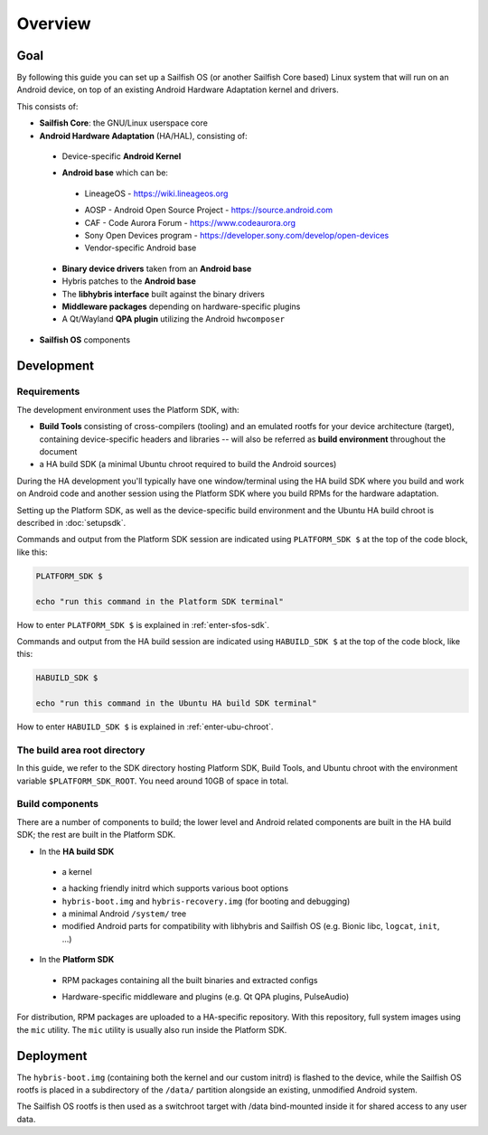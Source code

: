 Overview
--------

Goal
====

By following this guide you can set up a Sailfish OS (or another Sailfish Core based)
Linux system that will run on an Android device, on top of an existing Android
Hardware Adaptation kernel and drivers.

This consists of:

* **Sailfish Core**: the GNU/Linux userspace core
* **Android Hardware Adaptation** (HA/HAL), consisting of:
 - Device-specific **Android Kernel**
 * **Android base** which can be:
  - LineageOS - https://wiki.lineageos.org
  * AOSP - Android Open Source Project - https://source.android.com
  * CAF - Code Aurora Forum - https://www.codeaurora.org
  * Sony Open Devices program - https://developer.sony.com/develop/open-devices
  * Vendor-specific Android base
 * **Binary device drivers** taken from an **Android base**
 * Hybris patches to the **Android base**
 * The **libhybris interface** built against the binary drivers
 * **Middleware packages** depending on hardware-specific plugins
 * A Qt/Wayland **QPA plugin** utilizing the Android ``hwcomposer``
* **Sailfish OS** components


Development
===========

Requirements
````````````

The development environment uses the Platform SDK, with:

* **Build Tools** consisting of cross-compilers (tooling) and an emulated
  rootfs for your device architecture (target), containing device-specific
  headers and libraries -- will also be referred as **build environment**
  throughout the document

* a HA build SDK (a minimal Ubuntu chroot required to build
  the Android sources)

During the HA development you'll typically have one window/terminal using the
HA build SDK where you build and work on Android code and another session
using the Platform SDK where you build RPMs for the hardware adaptation.

Setting up the Platform SDK, as well as the device-specific build environment
and the Ubuntu HA build chroot is described in :doc:`setupsdk`.

Commands and output from the Platform SDK session are indicated using
``PLATFORM_SDK $`` at the top of the code block, like this:

.. code-block:: console

  PLATFORM_SDK $

  echo "run this command in the Platform SDK terminal"

How to enter ``PLATFORM_SDK $`` is explained in :ref:`enter-sfos-sdk`.

Commands and output from the HA build session are indicated using
``HABUILD_SDK $`` at the top of the code block, like this:

.. code-block:: console

  HABUILD_SDK $

  echo "run this command in the Ubuntu HA build SDK terminal"

How to enter ``HABUILD_SDK $`` is explained in :ref:`enter-ubu-chroot`.

.. _mer-root:

The build area root directory
`````````````````````````````

In this guide, we refer to the SDK directory hosting Platform SDK,
Build Tools, and Ubuntu chroot with the environment variable
``$PLATFORM_SDK_ROOT``. You need around 10GB of space in total.

Build components
````````````````
There are a number of components to build; the lower level and Android related
components are built in the HA build SDK; the rest are built in the Platform SDK.

* In the **HA build SDK**
 - a kernel
 * a hacking friendly initrd which supports various boot options
 * ``hybris-boot.img`` and ``hybris-recovery.img`` (for booting and debugging)
 * a minimal Android ``/system/`` tree
 * modified Android parts for compatibility with libhybris and Sailfish OS
   (e.g. Bionic libc, ``logcat``, ``init``, ...)

* In the **Platform SDK**
 - RPM packages containing all the built binaries and extracted configs
 * Hardware-specific middleware and plugins (e.g. Qt QPA plugins, PulseAudio)

For distribution, RPM packages are uploaded to a HA-specific repository. With
this repository, full system images using the ``mic`` utility. The ``mic``
utility is usually also run inside the Platform SDK.

Deployment
==========

The ``hybris-boot.img`` (containing both the kernel and our custom initrd) is flashed
to the device, while the Sailfish OS rootfs is placed in a subdirectory of
the ``/data/`` partition alongside an existing, unmodified Android system.

The Sailfish OS rootfs is then used as a switchroot target with /data bind-mounted inside it for shared access to any user data.

